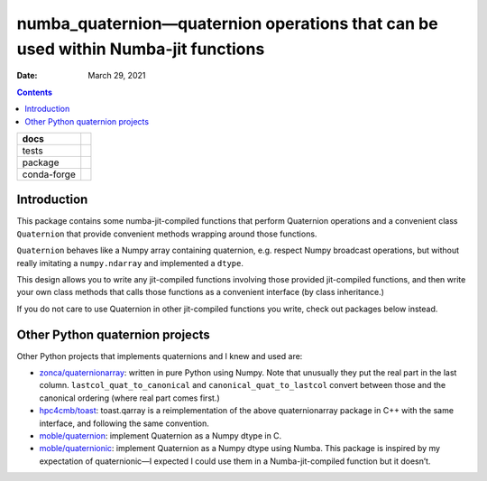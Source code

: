 .. This is auto-generated from `docs/README.md`. Do not edit this file directly.

==================================================================================
numba_quaternion—quaternion operations that can be used within Numba-jit functions
==================================================================================

:Date:   March 29, 2021

.. contents::
   :depth: 3
..

+-------------+----------------------------------------------------------------------------------+
| docs        | |Documentation Status| |image2|                                                  |
+=============+==================================================================================+
| tests       | |GitHub Actions| |Coverage Status|                                               |
|             |                                                                                  |
|             | |Codacy Code Quality Status| |Scrutinizer Status| |CodeClimate Quality Status|   |
+-------------+----------------------------------------------------------------------------------+
| package     | |Supported versions| |Supported implementations| |PyPI Wheel|                    |
|             |                                                                                  |
|             | |PyPI Package latest release| |GitHub Releases| |Development Status| |Downloads| |
|             |                                                                                  |
|             | |Commits since latest release| |License|                                         |
+-------------+----------------------------------------------------------------------------------+
| conda-forge | |Conda Recipe| |Conda Downloads| |Conda Version| |Conda Platforms|               |
+-------------+----------------------------------------------------------------------------------+

Introduction
============

This package contains some numba-jit-compiled functions that perform Quaternion operations and a convenient class ``Quaternion`` that provide convenient methods wrapping around those functions.

``Quaternion`` behaves like a Numpy array containing quaternion, e.g. respect Numpy broadcast operations, but without really imitating a ``numpy.ndarray`` and implemented a ``dtype``.

This design allows you to write any jit-compiled functions involving those provided jit-compiled functions, and then write your own class methods that calls those functions as a convenient interface (by class inheritance.)

If you do not care to use Quaternion in other jit-compiled functions you write, check out packages below instead.

Other Python quaternion projects
================================

Other Python projects that implements quaternions and I knew and used are:

-  `zonca/quaternionarray <https://github.com/zonca/quaternionarray>`__: written in pure Python using Numpy. Note that unusually they put the real part in the last column. ``lastcol_quat_to_canonical`` and ``canonical_quat_to_lastcol`` convert between those and the canonical ordering (where real part comes first.)
-  `hpc4cmb/toast <https://github.com/hpc4cmb/toast>`__: toast.qarray is a reimplementation of the above quaternionarray package in C++ with the same interface, and following the same convention.
-  `moble/quaternion <https://github.com/moble/quaternion>`__: implement Quaternion as a Numpy dtype in C.
-  `moble/quaternionic <https://github.com/moble/quaternionic>`__: implement Quaternion as a Numpy dtype using Numba. This package is inspired by my expectation of quaternionic—I expected I could use them in a Numba-jit-compiled function but it doesn’t.

.. |Documentation Status| image:: https://readthedocs.org/projects/python-numba_quaternion/badge/?version=latest
   :target: https://python-numba_quaternion.readthedocs.io/en/latest/?badge=latest&style=plastic
.. |image1| image:: https://github.com/ickc/python-numba_quaternion/workflows/GitHub%20Pages/badge.svg
   :target: https://ickc.github.io/python-numba_quaternion
.. |GitHub Actions| image:: https://github.com/ickc/python-numba_quaternion/workflows/Python%20package/badge.svg
.. |Coverage Status| image:: https://codecov.io/gh/ickc/python-numba_quaternion/branch/master/graphs/badge.svg?branch=master
   :target: https://codecov.io/github/ickc/python-numba_quaternion
.. |Codacy Code Quality Status| image:: https://img.shields.io/codacy/grade/078ebc537c5747f68c1d4ad3d3594bbf.svg
   :target: https://www.codacy.com/app/ickc/python-numba_quaternion
.. |Scrutinizer Status| image:: https://img.shields.io/scrutinizer/quality/g/ickc/python-numba_quaternion/master.svg
   :target: https://scrutinizer-ci.com/g/ickc/python-numba_quaternion/
.. |CodeClimate Quality Status| image:: https://codeclimate.com/github/ickc/python-numba_quaternion/badges/gpa.svg
   :target: https://codeclimate.com/github/ickc/python-numba_quaternion
.. |Supported versions| image:: https://img.shields.io/pypi/pyversions/python-numba_quaternion.svg
   :target: https://pypi.org/project/python-numba_quaternion
.. |Supported implementations| image:: https://img.shields.io/pypi/implementation/python-numba_quaternion.svg
   :target: https://pypi.org/project/python-numba_quaternion
.. |PyPI Wheel| image:: https://img.shields.io/pypi/wheel/python-numba_quaternion.svg
   :target: https://pypi.org/project/python-numba_quaternion
.. |PyPI Package latest release| image:: https://img.shields.io/pypi/v/python-numba_quaternion.svg
   :target: https://pypi.org/project/python-numba_quaternion
.. |GitHub Releases| image:: https://img.shields.io/github/tag/ickc/python-numba_quaternion.svg?label=github+release
   :target: https://github.com/ickc/python-numba_quaternion/releases
.. |Development Status| image:: https://img.shields.io/pypi/status/python-numba_quaternion.svg
   :target: https://pypi.python.org/pypi/python-numba_quaternion/
.. |Downloads| image:: https://img.shields.io/pypi/dm/python-numba_quaternion.svg
   :target: https://pypi.python.org/pypi/python-numba_quaternion/
.. |Commits since latest release| image:: https://img.shields.io/github/commits-since/ickc/python-numba_quaternion/v0.2.0.svg
   :target: https://github.com/ickc/python-numba_quaternion/compare/v0.2.0...master
.. |License| image:: https://img.shields.io/pypi/l/python-numba_quaternion.svg
.. |Conda Recipe| image:: https://img.shields.io/badge/recipe-numba_quaternion-green.svg
   :target: https://anaconda.org/conda-forge/numba_quaternion
.. |Conda Downloads| image:: https://img.shields.io/conda/dn/conda-forge/numba_quaternion.svg
   :target: https://anaconda.org/conda-forge/numba_quaternion
.. |Conda Version| image:: https://img.shields.io/conda/vn/conda-forge/numba_quaternion.svg
   :target: https://anaconda.org/conda-forge/numba_quaternion
.. |Conda Platforms| image:: https://img.shields.io/conda/pn/conda-forge/numba_quaternion.svg
   :target: https://anaconda.org/conda-forge/numba_quaternion
.. |image2| image:: https://github.com/ickc/python-numba_quaternion/workflows/GitHub%20Pages/badge.svg
   :target: https://ickc.github.io/python-numba_quaternion
